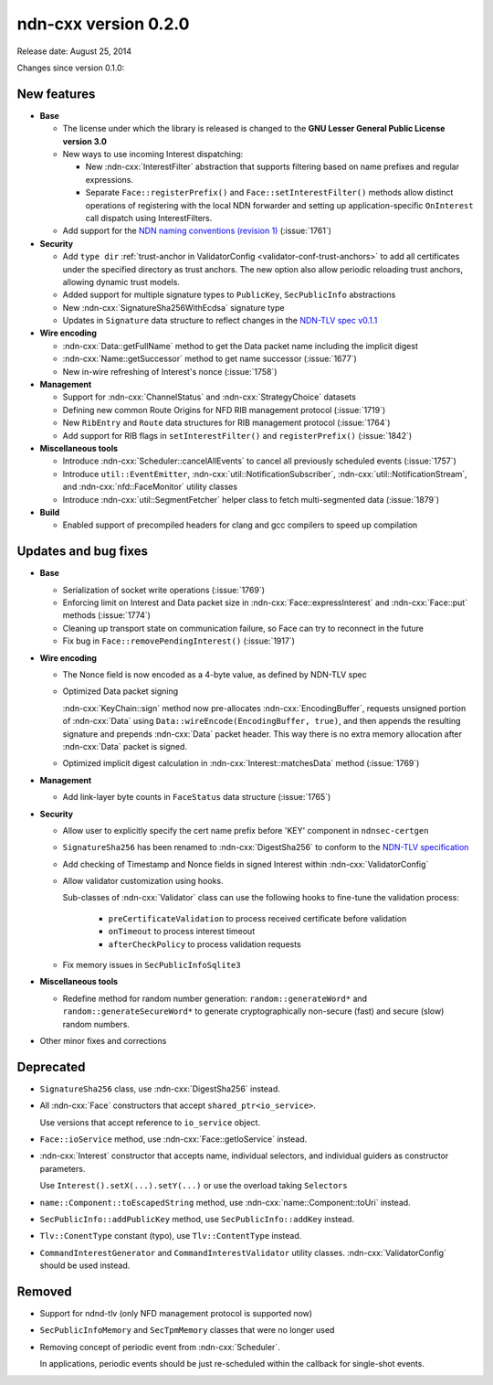 ndn-cxx version 0.2.0
---------------------

Release date: August 25, 2014

Changes since version 0.1.0:

New features
^^^^^^^^^^^^

- **Base**

  + The license under which the library is released is changed to the **GNU Lesser
    General Public License version 3.0**

  + New ways to use incoming Interest dispatching:

    * New :ndn-cxx:`InterestFilter` abstraction that supports filtering based on name
      prefixes and regular expressions.

    * Separate ``Face::registerPrefix()`` and ``Face::setInterestFilter()`` methods
      allow distinct operations of registering with the local NDN forwarder and setting
      up application-specific ``OnInterest`` call dispatch using InterestFilters.

  + Add support for the `NDN naming conventions (revision 1)
    <https://named-data.net/publications/techreports/ndn-tr-22-ndn-memo-naming-conventions/>`_
    (:issue:`1761`)

- **Security**

  + Add ``type dir`` :ref:`trust-anchor in ValidatorConfig <validator-conf-trust-anchors>`
    to add all certificates under the specified directory as trust anchors.
    The new option also allow periodic reloading trust anchors, allowing dynamic trust
    models.

  + Added support for multiple signature types to ``PublicKey``, ``SecPublicInfo`` abstractions

  + New :ndn-cxx:`SignatureSha256WithEcdsa` signature type

  + Updates in ``Signature`` data structure to reflect changes in the `NDN-TLV spec v0.1.1
    <https://docs.named-data.net/NDN-packet-spec/0.1.1/>`__

- **Wire encoding**

  + :ndn-cxx:`Data::getFullName` method to get the Data packet name including the implicit digest

  + :ndn-cxx:`Name::getSuccessor` method to get name successor (:issue:`1677`)

  + New in-wire refreshing of Interest's nonce (:issue:`1758`)

- **Management**

  + Support for :ndn-cxx:`ChannelStatus` and :ndn-cxx:`StrategyChoice` datasets

  + Defining new common Route Origins for NFD RIB management protocol (:issue:`1719`)

  + New ``RibEntry`` and ``Route`` data structures for RIB management protocol (:issue:`1764`)

  + Add support for RIB flags in ``setInterestFilter()`` and ``registerPrefix()`` (:issue:`1842`)

- **Miscellaneous tools**

  + Introduce :ndn-cxx:`Scheduler::cancelAllEvents` to cancel all previously scheduled events
    (:issue:`1757`)

  + Introduce ``util::EventEmitter``, :ndn-cxx:`util::NotificationSubscriber`,
    :ndn-cxx:`util::NotificationStream`, and :ndn-cxx:`nfd::FaceMonitor` utility classes

  + Introduce :ndn-cxx:`util::SegmentFetcher` helper class to fetch multi-segmented data
    (:issue:`1879`)

- **Build**

  + Enabled support of precompiled headers for clang and gcc compilers to speed up compilation

Updates and bug fixes
^^^^^^^^^^^^^^^^^^^^^

- **Base**

  + Serialization of socket write operations (:issue:`1769`)

  + Enforcing limit on Interest and Data packet size in :ndn-cxx:`Face::expressInterest` and
    :ndn-cxx:`Face::put` methods (:issue:`1774`)

  + Cleaning up transport state on communication failure, so Face can try to reconnect
    in the future

  + Fix bug in ``Face::removePendingInterest()`` (:issue:`1917`)

- **Wire encoding**

  + The Nonce field is now encoded as a 4-byte value, as defined by NDN-TLV spec

  + Optimized Data packet signing

    :ndn-cxx:`KeyChain::sign` method now pre-allocates :ndn-cxx:`EncodingBuffer`, requests
    unsigned portion of :ndn-cxx:`Data` using ``Data::wireEncode(EncodingBuffer, true)``,
    and then appends the resulting signature and prepends :ndn-cxx:`Data` packet header.
    This way there is no extra memory allocation after :ndn-cxx:`Data` packet is signed.

  + Optimized implicit digest calculation in :ndn-cxx:`Interest::matchesData` method
    (:issue:`1769`)

- **Management**

  + Add link-layer byte counts in ``FaceStatus`` data structure (:issue:`1765`)

- **Security**

  + Allow user to explicitly specify the cert name prefix before 'KEY' component in
    ``ndnsec-certgen``

  + ``SignatureSha256`` has been renamed to :ndn-cxx:`DigestSha256` to conform to the
    `NDN-TLV specification <https://docs.named-data.net/NDN-packet-spec/0.1.1/>`__

  + Add checking of Timestamp and Nonce fields in signed Interest within
    :ndn-cxx:`ValidatorConfig`

  + Allow validator customization using hooks.

    Sub-classes of :ndn-cxx:`Validator` class can use the following hooks to fine-tune the
    validation process:

      * ``preCertificateValidation`` to process received certificate before validation
      * ``onTimeout`` to process interest timeout
      * ``afterCheckPolicy`` to process validation requests

  + Fix memory issues in ``SecPublicInfoSqlite3``

- **Miscellaneous tools**

  + Redefine method for random number generation: ``random::generateWord*`` and
    ``random::generateSecureWord*`` to generate cryptographically non-secure (fast) and
    secure (slow) random numbers.

- Other minor fixes and corrections

Deprecated
^^^^^^^^^^

- ``SignatureSha256`` class, use :ndn-cxx:`DigestSha256` instead.

- All :ndn-cxx:`Face` constructors that accept ``shared_ptr<io_service>``.

  Use versions that accept reference to ``io_service`` object.

- ``Face::ioService`` method, use :ndn-cxx:`Face::getIoService` instead.

- :ndn-cxx:`Interest` constructor that accepts name, individual selectors, and individual
  guiders as constructor parameters.

  Use ``Interest().setX(...).setY(...)`` or use the overload taking ``Selectors``

- ``name::Component::toEscapedString`` method, use :ndn-cxx:`name::Component::toUri` instead.

- ``SecPublicInfo::addPublicKey`` method, use ``SecPublicInfo::addKey`` instead.

- ``Tlv::ConentType`` constant (typo), use ``Tlv::ContentType`` instead.

- ``CommandInterestGenerator`` and ``CommandInterestValidator`` utility classes.
  :ndn-cxx:`ValidatorConfig` should be used instead.

Removed
^^^^^^^

- Support for ndnd-tlv (only NFD management protocol is supported now)

- ``SecPublicInfoMemory`` and ``SecTpmMemory`` classes that were no longer used

- Removing concept of periodic event from :ndn-cxx:`Scheduler`.

  In applications, periodic events should be just re-scheduled within the callback for
  single-shot events.
